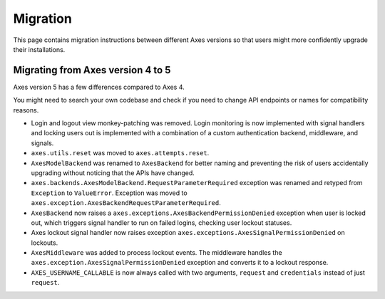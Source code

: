 .. _migration:

Migration
=========

This page contains migration instructions between different Axes
versions so that users might more confidently upgrade their installations.

Migrating from Axes version 4 to 5
----------------------------------

Axes version 5 has a few differences compared to Axes 4.

You might need to search your own codebase and check if you need to change
API endpoints or names for compatibility reasons.

- Login and logout view monkey-patching was removed.
  Login monitoring is now implemented with signal handlers
  and locking users out is implemented with a combination
  of a custom authentication backend, middleware, and signals.
- ``axes.utils.reset`` was moved to ``axes.attempts.reset``.
- ``AxesModelBackend`` was renamed to ``AxesBackend``
  for better naming and preventing the risk of users accidentally
  upgrading without noticing that the APIs have changed.
- ``axes.backends.AxesModelBackend.RequestParameterRequired``
  exception was renamed and retyped from ``Exception`` to ``ValueError``.
  Exception was moved to ``axes.exception.AxesBackendRequestParameterRequired``.
- ``AxesBackend`` now raises a
  ``axes.exceptions.AxesBackendPermissionDenied``
  exception when user is locked out, which triggers signal handler
  to run on failed logins, checking user lockout statuses.
- Axes lockout signal handler now raises exception
  ``axes.exceptions.AxesSignalPermissionDenied`` on lockouts.
- ``AxesMiddleware`` was added to process lockout events.
  The middleware handles the ``axes.exception.AxesSignalPermissionDenied``
  exception and converts it to a lockout response.
- ``AXES_USERNAME_CALLABLE`` is now always called with two arguments,
  ``request`` and ``credentials`` instead of just ``request``.
